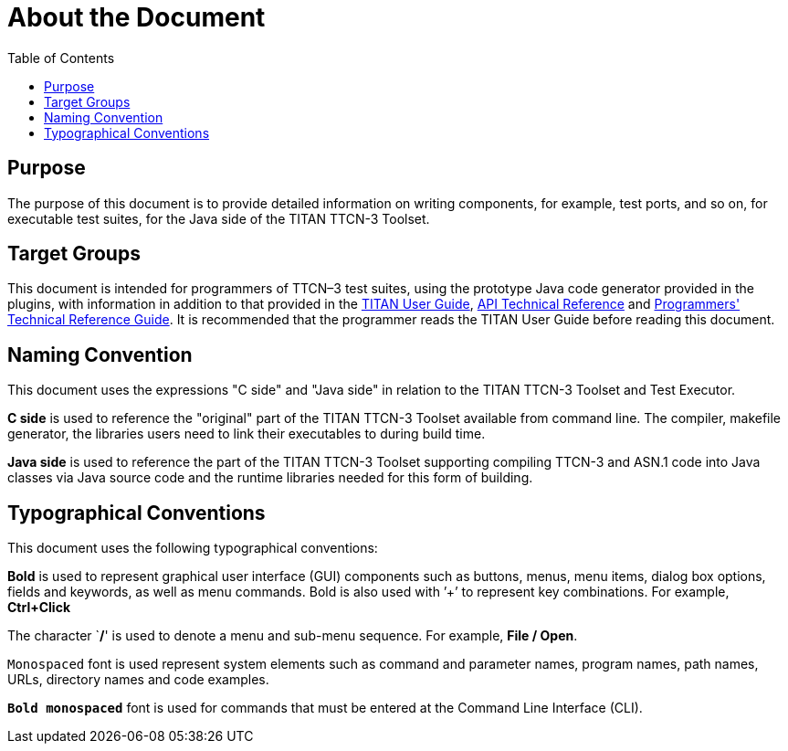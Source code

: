= About the Document
:toc:

== Purpose

The purpose of this document is to provide detailed information on writing components, for example, test ports, and so on, for executable test suites, for the Java side of the TITAN TTCN-3 Toolset.

== Target Groups

This document is intended for programmers of TTCN–3 test suites, using the prototype Java code generator provided in the plugins, with information in addition to that provided in the <<_13, TITAN User Guide>>, <<_16, API Technical Reference>> and <<_27, Programmers' Technical Reference Guide>>. It is recommended that the programmer reads the TITAN User Guide before reading this document.

== Naming Convention

This document uses the expressions "C side" and "Java side" in relation to the TITAN TTCN-3 Toolset and Test Executor.

*C side* is used to reference the "original" part of the TITAN TTCN-3 Toolset available from command line. The compiler, makefile generator, the libraries users need to link their executables to during build time.

*Java side* is used to reference the part of the TITAN TTCN-3 Toolset supporting compiling TTCN-3 and ASN.1 code into Java classes via Java source code and the runtime libraries needed for this form of building.

== Typographical Conventions

This document uses the following typographical conventions:

*Bold* is used to represent graphical user interface (GUI) components such as buttons, menus, menu items, dialog box options, fields and keywords, as well as menu commands. Bold is also used with ’+’ to represent key combinations. For example, *Ctrl+Click*

The character `**/**' is used to denote a menu and sub-menu sequence. For example, *File / Open*.

`Monospaced` font is used represent system elements such as command and parameter names, program names, path names, URLs, directory names and code examples.

*`Bold monospaced`* font is used for commands that must be entered at the Command Line Interface (CLI).
